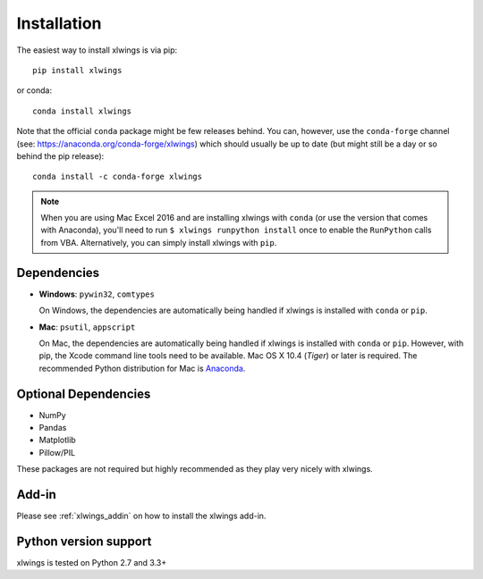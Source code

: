 .. _installation:

Installation
============

The easiest way to install xlwings is via pip::

    pip install xlwings

or conda::

    conda install xlwings

Note that the official ``conda`` package might be few releases behind. You can, however, 
use the ``conda-forge`` channel (see: https://anaconda.org/conda-forge/xlwings) which should usually be up to date (but might still be a day or so behind the pip release)::

  conda install -c conda-forge xlwings

.. note::
  When you are using Mac Excel 2016 and are installing xlwings with ``conda`` (or use the version that comes with Anaconda),
  you'll need to run ``$ xlwings runpython install`` once to enable the ``RunPython`` calls from VBA. Alternatively, you can simply
  install xlwings with ``pip``.

Dependencies
------------

* **Windows**: ``pywin32``, ``comtypes``

  On Windows, the dependencies are automatically being handled if xlwings is installed with ``conda`` or ``pip``.

* **Mac**: ``psutil``, ``appscript``

  On Mac, the dependencies are automatically being handled if xlwings is installed with ``conda`` or ``pip``. However,
  with pip, the Xcode command line tools need to be available. Mac OS X 10.4 (*Tiger*) or later is required.
  The recommended Python distribution for Mac is `Anaconda <https://www.anaconda.com/distribution>`_.


Optional Dependencies
---------------------

* NumPy
* Pandas
* Matplotlib
* Pillow/PIL

These packages are not required but highly recommended as they play very nicely with xlwings.

Add-in
------

Please see :ref:`xlwings_addin` on how to install the xlwings add-in.

Python version support
----------------------

xlwings is tested on Python 2.7 and 3.3+